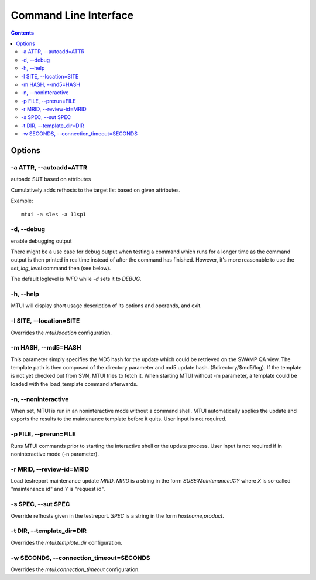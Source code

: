 .. vim: tw=72 sts=2 sw=2 et

########################################################################
                         Command Line Interface
########################################################################

.. contents::

Options
=======

-a ATTR, --autoadd=ATTR
~~~~~~~~~~~~~~~~~~~~~~~

autoadd SUT based on attributes

Cumulatively adds refhosts to the target list based on given attributes.

Example::

   mtui -a sles -a 11sp1

-d, --debug
~~~~~~~~~~~

enable debugging output

There might be a use case for debug output when testing a command which
runs for a longer time as the command output is then printed in realtime
instead of after the command has finished. However, it's more reasonable
to use the `set_log_level` command then (see below).

The default loglevel is `INFO` while `-d` sets it to `DEBUG`.

-h, --help
~~~~~~~~~~

MTUI will display short usage description of its options and operands,
and exit.

-l SITE, --location=SITE
~~~~~~~~~~~~~~~~~~~~~~~~~~~~~~~~

Overrides the `mtui.location` configuration.

-m HASH, --md5=HASH
~~~~~~~~~~~~~~~~~~~

This parameter simply specifies the MD5 hash for the update which could
be retrieved on the SWAMP QA view. The template path is then composed of
the directory parameter and md5 update hash.
($directory/$md5/log). If the template is not yet checked out
from SVN, MTUI tries to fetch it. When starting MTUI without -m parameter,
a template could be loaded with the load_template command afterwards.

-n, --noninteractive
~~~~~~~~~~~~~~~~~~~~

When set, MTUI is run in an noninteractive mode without a command shell.
MTUI automatically applies the update and exports the results to the
maintenance template before it quits. User input is not required.

-p FILE, --prerun=FILE
~~~~~~~~~~~~~~~~~~~~~~

Runs MTUI commands prior to starting the interactive shell or the update
process. User input is not required if in noninteractive mode (-n parameter).

-r MRID, --review-id=MRID
~~~~~~~~~~~~~~~~~~~~~~~~~

Load testreport maintenance update `MRID`.  `MRID` is a string in the
form `SUSE:Maintenance:X:Y` where `X` is so-called "maintenance id" and
`Y` is "request id".

-s SPEC, --sut SPEC
~~~~~~~~~~~~~~~~~~~

Override refhosts given in the testreport.
`SPEC` is a string in the form `hostname,product`.

-t DIR, --template_dir=DIR
~~~~~~~~~~~~~~~~~~~~~~~~~~

Overrides the `mtui.template_dir` configuration.

-w SECONDS, --connection_timeout=SECONDS
~~~~~~~~~~~~~~~~~~~~~~~~~~~~~~~~~~~~~~~~

Overrides the `mtui.connection_timeout` configuration.
